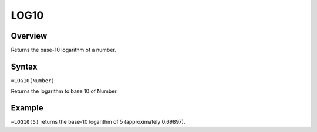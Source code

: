 =====
LOG10
=====

Overview
--------

Returns the base-10 logarithm of a number.

Syntax
------

``=LOG10(Number)``

Returns the logarithm to base 10 of Number.

Example
-------

``=LOG10(5)`` returns the base-10 logarithm of 5 (approximately 0.69897). 

